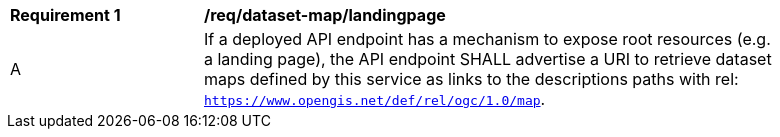 [[req_dataset-map_landingpage]]
[width="90%",cols="2,6a"]
|===
^|*Requirement {counter:req-id}* |*/req/dataset-map/landingpage*
^|A | If a deployed API endpoint has a mechanism to expose root resources (e.g. a landing page), the API endpoint SHALL advertise a URI to retrieve dataset maps defined by this service as links to the descriptions paths with rel: `https://www.opengis.net/def/rel/ogc/1.0/map`.
|===
